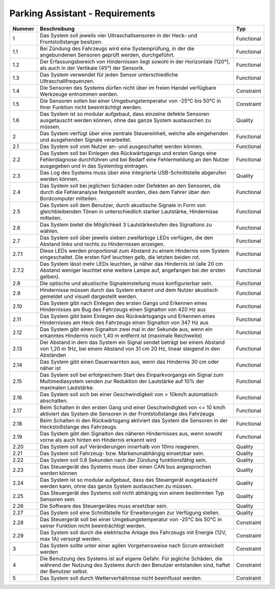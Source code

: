 Parking Assistant - Requirements
================================

+--------+--------------------------------------------------------------------------------+------------+
| Nummer | Beschreibung                                                                   | Typ        |
+========+================================================================================+============+
| 1      | Das System soll jeweils vier Ultraschallsensoren in der Heck-                  | Functional |
|        | und Frontstoßstange besitzen.                                                  |            |
+--------+--------------------------------------------------------------------------------+------------+
| 1.1    | Bei Zündung des Fahrzeugs wird eine Systemprüfung, in der die                  | Functional |
|        | angebundenen Sensoren geprüft werden, durchgeführt.                            |            |
+--------+--------------------------------------------------------------------------------+------------+
| 1.2    | Der Erfassungsbereich von Hindernissen liegt sowohl in der                     | Functional |
|        | Horizontale (120°), als auch in der Vertikale (45°) der Sensorik.              |            |
+--------+--------------------------------------------------------------------------------+------------+
| 1.3    | Das System verwendet für jeden Sensor unterschiedliche                         | Functional |
|        | Ultraschallfrequenzen.                                                         |            |
+--------+--------------------------------------------------------------------------------+------------+
| 1.4    | Die Sensoren des Systems dürfen nicht über im freien                           | Constraint |
|        | Handel verfügbare Werkzeuge entnommen werden.                                  |            |
+--------+--------------------------------------------------------------------------------+------------+
| 1.5    | Die Sensoren sollen bei einer Umgebungstemperatur                              | Constraint |
|        | von -25°C bis 50°C in Ihrer Funktion nicht beeinträchtigt werden.              |            |
+--------+--------------------------------------------------------------------------------+------------+
| 1.6    | Das System ist so modular aufgebaut, dass einzelne defekte                     | Quality    |
|        | Sensoren ausgetauscht werden können, ohne das ganze                            |            |
|        | System austauschen zu müssen.                                                  |            |
+--------+--------------------------------------------------------------------------------+------------+
| 2      | Das System verfügt über eine zentrale Steuereinheit, welche                    | Functional |
|        | alle eingehenden und ausgehenden Signale verarbeitet.                          |            |
+--------+--------------------------------------------------------------------------------+------------+
| 2.1    | Das System soll vom Nutzer an- und ausgeschaltet werden können.                | Functional |
+--------+--------------------------------------------------------------------------------+------------+
| 2.2    | Das System soll bei Einlegen des Rückwärtsgangs und ersten Gangs eine          | Functional |
|        | Fehlerdiagnose durchführen und bei Bedarf eine Fehlermeldung an den            |            |
|        | Nutzer ausgegeben und in das Systemlog eintragen.                              |            |
+--------+--------------------------------------------------------------------------------+------------+
| 2.3    | Das Log des Systems muss über eine integrierte USB-Schnittstelle               | Quality    |
|        | abgerufen werden können.                                                       |            |
+--------+--------------------------------------------------------------------------------+------------+
| 2.4    | Das System soll bei jeglichen Schäden oder Defekten an den Sensoren,           | Functional |
|        | die durch die Fehleranalyse festgestellt wurden, dies dem Fahrer               |            |
|        | über den Bordcomputer mitteilen.                                               |            |
+--------+--------------------------------------------------------------------------------+------------+
| 2.5    | Das System soll dem Benutzer, durch akustische Signale in Form von             | Functional |
|        | gleichbleibenden Tönen in unterschiedlich starker Lautstärke,                  |            |
|        | Hindernisse mitteilen.                                                         |            |
+--------+--------------------------------------------------------------------------------+------------+
| 2.6    | Das System bietet die Möglichkeit 3 Lautstärkestufen des Signaltons zu wählen. | Functional |
+--------+--------------------------------------------------------------------------------+------------+
| 2.7    | Das System soll über jeweils sieben zweifarbige LEDs verfügen, die den         | Functional |
|        | Abstand links und rechts zu Hindernissen anzeigen.                             |            |
+--------+--------------------------------------------------------------------------------+------------+
| 2.7.1  | Diese LEDs werden proportional zum Abstand zu einem Hindernis                  | Functional |
|        | vom System eingeschaltet. Die ersten fünf leuchten gelb,                       |            |
|        | die letzten beiden rot.                                                        |            |
+--------+--------------------------------------------------------------------------------+------------+
| 2.7.2  | Das System lässt mehr LEDs leuchten, je näher das Hindernis                    | Functional |
|        | ist (alle 20 cm Abstand weniger leuchtet eine weitere Lampe auf,               |            |
|        | angefangen bei der ersten gelben).                                             |            |
+--------+--------------------------------------------------------------------------------+------------+
| 2.8    | Die optische und akustische Signaleinstellung muss konfigurierbar sein.        | Functional |
+--------+--------------------------------------------------------------------------------+------------+
| 2.9    | Hindernisse müssen durch das System erkannt und dem Nutzer akustisch           | Functional |
|        | gemeldet und visuell dargestellt werden.                                       |            |
+--------+--------------------------------------------------------------------------------+------------+
| 2.10   | Das System gibt nach Einlegen des ersten Gangs und Erkennen eines              | Functional |
|        | Hindernisses am Bug des Fahrzeugs einen Signalton von 420 Hz aus               |            |
+--------+--------------------------------------------------------------------------------+------------+
| 2.11   | Das System gibt beim Einlegen des Rückwärtsgangs und Erkennen                  | Functional |
|        | eines Hindernisses am Heck des Fahrzeugs einen Signalton von 347 Hz aus        |            |
+--------+--------------------------------------------------------------------------------+------------+
| 2.12   | Das System gibt einen Signalton zwei mal in der Sekunde aus,                   | Functional |
|        | wenn ein erkanntes Hindernis noch 1,40 m entfernt ist                          |            |
|        | (maximale Reichweite)                                                          |            |
+--------+--------------------------------------------------------------------------------+------------+
| 2.13   | Der Abstand in dem das System ein Signal sendet beträgt bei                    | Functional |
|        | einem Abstand von 1,20 m 1Hz, bei einem Abstand von 31 cm 20 Hz,               |            |
|        | linear steigend in den Abständen                                               |            |
+--------+--------------------------------------------------------------------------------+------------+
| 2.14   | Das System gibt einen Dauerwarnton aus, wenn das Hindernis 30 cm               | Functional |
|        | oder näher ist                                                                 |            |
+--------+--------------------------------------------------------------------------------+------------+
| 2.15   | Das System soll bei erfolgreichem Start des Einparkvorgangs ein                | Functional |
|        | Signal zum Multimediasystem senden zur Reduktion der Lautstärke                |            |
|        | auf 10% der maximalen Lautstärke.                                              |            |
+--------+--------------------------------------------------------------------------------+------------+
| 2.16   | Das System soll sich bei einer Geschwindigkeit von > 10km/h                    | Functional |
|        | automatisch abschalten.                                                        |            |
+--------+--------------------------------------------------------------------------------+------------+
| 2.17   | Beim Schalten in den ersten Gang und einer Geschwindigkeit                     | Functional |
|        | von <= 10 km/h aktiviert das System die Sensoren in der                        |            |
|        | Frontstoßstange des Fahrzeugs                                                  |            |
+--------+--------------------------------------------------------------------------------+------------+
| 2.18   | Beim Schalten in den Rückwärtsgang aktiviert das System die                    | Functional |
|        | Sensoren in der Heckstoßstange des Fahrzeugs.                                  |            |
+--------+--------------------------------------------------------------------------------+------------+
| 2.19   | Das System gibt den Signalton des näheren Hindernisses aus,                    | Functional |
|        | wenn sowohl vorne als auch hinten ein Hindernis erkannt wird                   |            |
+--------+--------------------------------------------------------------------------------+------------+
| 2.20   | Das System soll auf Veränderungen innerhalb von 10ms reagieren.                | Quality    |
+--------+--------------------------------------------------------------------------------+------------+
| 2.21   | Das System soll Fahrzeug- bzw. Markenunabhängig einsetzbar sein.               | Quality    |
+--------+--------------------------------------------------------------------------------+------------+
| 2.22   | Das System soll 0.8 Sekunden nach der Zündung funktionsfähig sein.             | Quality    |
+--------+--------------------------------------------------------------------------------+------------+
| 2.23   | Das Steuergerät des Systems muss über einen CAN bus                            | Quality    |
|        | angesprochen werden können                                                     |            |
+--------+--------------------------------------------------------------------------------+------------+
| 2.24   | Das System ist so modular aufgebaut, dass das Steuergerät                      | Quality    |
|        | ausgetauscht werden kann, ohne das ganze System                                |            |
|        | austauschen zu müssen.                                                         |            |
+--------+--------------------------------------------------------------------------------+------------+
| 2.25   | Das Steuergerät des Systems soll nicht abhängig von                            | Quality    |
|        | einem bestimmten Typ Sensoren sein.                                            |            |
+--------+--------------------------------------------------------------------------------+------------+
| 2.26   | Die Software des Steuergerätes muss ersetzbar sein.                            | Quality    |
+--------+--------------------------------------------------------------------------------+------------+
| 2.27   | Das System soll eine Schnittstelle für Erweiterungen zur                       | Quality    |
|        | Verfügung stellen.                                                             |            |
+--------+--------------------------------------------------------------------------------+------------+
| 2.28   | Das Steuergerät soll bei einer Umgebungstemperatur von                         | Constraint |
|        | -25°C bis 50°C in seiner Funktion nicht beeinträchtigt werden.                 |            |
+--------+--------------------------------------------------------------------------------+------------+
| 2.29   | Das System soll durch die elektrische Anlage des Fahrzeugs                     | Constraint |
|        | mit Energie (12V, max 1A) versorgt werden.                                     |            |
+--------+--------------------------------------------------------------------------------+------------+
| 3      | Das System sollte unter einer agilen Vorgehensweise nach                       | Constraint |
|        | Scrum entwickelt werden                                                        |            |
+--------+--------------------------------------------------------------------------------+------------+
| 4      | Die Benutzung des Systems ist auf eigene Gefahr. Für jegliche Schäden,         | Constraint |
|        | die während der Nutzung des Systems durch den Benutzer entstanden              |            |
|        | sind, haftet der Benutzer selbst.                                              |            |
+--------+--------------------------------------------------------------------------------+------------+
| 5      | Das System soll durch Wetterverhältnisse nicht beeinflusst werden.             | Constraint |
+--------+--------------------------------------------------------------------------------+------------+

